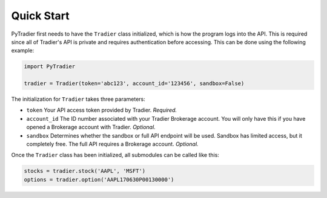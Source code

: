 Quick Start
===========

PyTradier first needs to have the ``Tradier`` class initialized, which is how the program logs into the API. This is required since all of Tradier's API is private and requires authentication before accessing. This can be done using the following example:


.. code-block:: python

 import PyTradier

 tradier = Tradier(token='abc123', account_id='123456', sandbox=False)

The initialization for ``Tradier`` takes three parameters:

* ``token`` Your API access token provided by Tradier. *Required.*
* ``account_id`` The ID number associated with your Tradier Brokerage account. You will only have this if you have opened a Brokerage account with Tradier. *Optional.*
* ``sandbox`` Determines whether the sandbox or full API endpoint will be used. Sandbox has limited access, but it completely free. The full API requires a Brokerage account. *Optional.*

Once the ``Tradier`` class has been initialized, all submodules can be called like this:

.. code-block:: python

 stocks = tradier.stock('AAPL', 'MSFT')
 options = tradier.option('AAPL170630P00130000')










